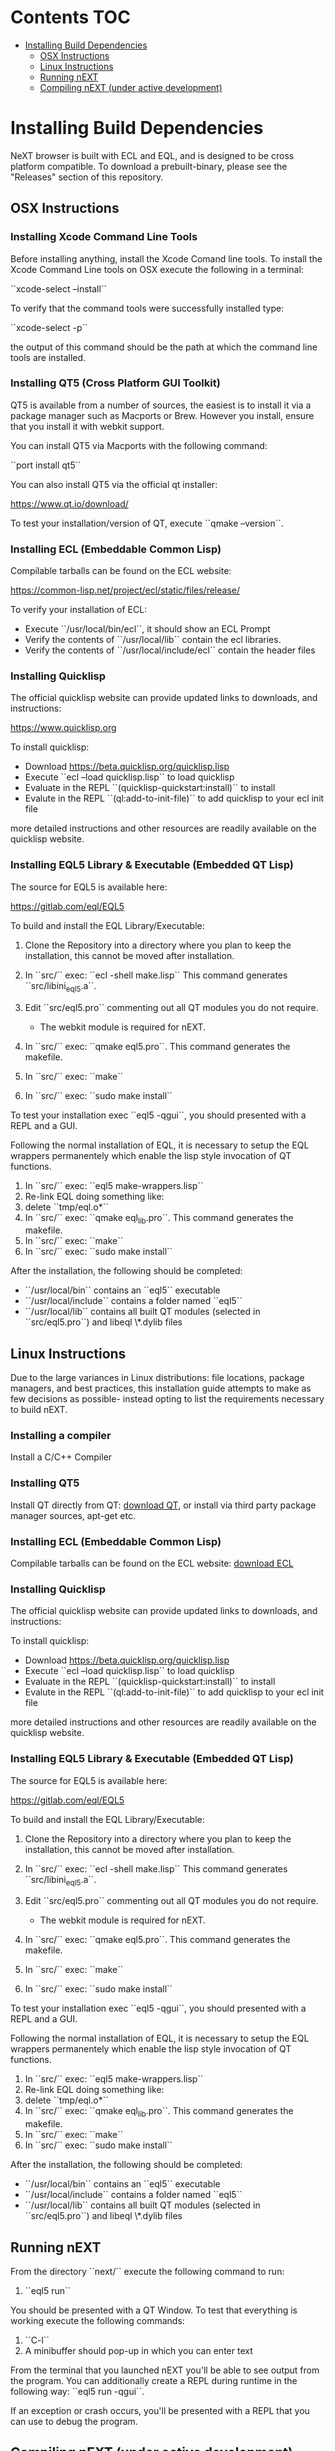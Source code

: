 * Contents                                                              :TOC:
- [[#installing-build-dependencies][Installing Build Dependencies]]
  - [[#osx-instructions][OSX Instructions]]
  - [[#linux-instructions][Linux Instructions]]
  - [[#running-next][Running nEXT]]
  - [[#compiling-next-under-active-development][Compiling nEXT (under active development)]]

* Installing Build Dependencies
NeXT browser is built with ECL and EQL, and is designed to be cross
platform compatible. To download a prebuilt-binary, please see the
"Releases" section of this repository.

** OSX Instructions
*** Installing Xcode Command Line Tools
Before installing anything, install the Xcode Comand line tools. To
install the Xcode Command Line tools on OSX execute the following in a
terminal:

``xcode-select --install``

To verify that the command tools were successfully installed type:

``xcode-select -p``

the output of this command should be the path at which the command
line tools are installed.

*** Installing QT5 (Cross Platform GUI Toolkit)
QT5 is available from a number of sources, the easiest is to install
it via a package manager such as Macports or Brew. However you
install, ensure that you install it with webkit support.

You can install QT5 via Macports with the following command:

``port install qt5``

You can also install QT5 via the official qt installer:

https://www.qt.io/download/

To test your installation/version of QT, execute ``qmake --version``.

*** Installing ECL (Embeddable Common Lisp)
Compilable tarballs can be found on the ECL website:

https://common-lisp.net/project/ecl/static/files/release/

To verify your installation of ECL:

- Execute ``/usr/local/bin/ecl``, it should show an ECL Prompt
- Verify the contents of ``/usr/local/lib`` contain the ecl libraries.
- Verify the contents of ``/usr/local/include/ecl`` contain the header files

*** Installing Quicklisp
The official quicklisp website can provide updated links
to downloads, and instructions:

https://www.quicklisp.org

To install quicklisp:

- Download https://beta.quicklisp.org/quicklisp.lisp
- Execute ``ecl --load quicklisp.lisp`` to load quicklisp
- Evaluate in the REPL ``(quicklisp-quickstart:install)`` to install
- Evalute in the REPL ``(ql:add-to-init-file)`` to add quicklisp to your ecl init file

more detailed instructions and other resources are readily available
on the quicklisp website.

*** Installing EQL5 Library & Executable (Embedded QT Lisp)
The source for EQL5 is available here:

https://gitlab.com/eql/EQL5

To build and install the EQL Library/Executable:

1. Clone the Repository into a directory where you plan to keep the
   installation, this cannot be moved after installation.
2. In ``src/`` exec: ``ecl -shell make.lisp`` This command generates
   ``src/libini_eql5.a``.
3. Edit ``src/eql5.pro`` commenting out all QT modules you do not
   require.

   - The webkit module is required for nEXT.

4. In ``src/`` exec: ``qmake eql5.pro``. This command generates
   the makefile.
5. In ``src/`` exec: ``make``
6. In ``src/`` exec: ``sudo make install``

To test your installation exec ``eql5 -qgui``, you should presented
with a REPL and a GUI.

Following the normal installation of EQL, it is necessary to setup the
EQL wrappers permanentely which enable the lisp style invocation of QT
functions.

1. In ``src/`` exec: ``eql5 make-wrappers.lisp``
2. Re-link EQL doing something like:
3. delete ``tmp/eql.o*``
4. In ``src/`` exec: ``qmake eql_lib.pro``. This command generates
   the makefile.
5. In ``src/`` exec: ``make``
6. In ``src/`` exec: ``sudo make install``

After the installation, the following should be completed:

- ``/usr/local/bin`` contains an ``eql5`` executable
- ``/usr/local/include`` contains a folder named ``eql5``
- ``/usr/local/lib`` contains all built QT modules (selected in
  ``src/eql5.pro``) and libeql \*.dylib files

** Linux Instructions
Due to the large variances in Linux distributions: file locations,
package managers, and best practices, this installation guide attempts
to make as few decisions as possible- instead opting to list the
requirements necessary to build nEXT.

*** Installing a compiler
Install a C/C++ Compiler
*** Installing QT5
Install QT directly from QT: [[https://www.qt.io/download/][download QT]], or install via
third party package manager sources, apt-get etc.
*** Installing ECL (Embeddable Common Lisp)
Compilable tarballs can be found on the ECL website: [[https://common-lisp.net/project/ecl/static/files/release/][download ECL]]
*** Installing Quicklisp
The official quicklisp website can provide updated links
to downloads, and instructions:

To install quicklisp:

- Download https://beta.quicklisp.org/quicklisp.lisp
- Execute ``ecl --load quicklisp.lisp`` to load quicklisp
- Evaluate in the REPL ``(quicklisp-quickstart:install)`` to install
- Evalute in the REPL ``(ql:add-to-init-file)`` to add quicklisp to your ecl init file

more detailed instructions and other resources are readily available
on the quicklisp website.
*** Installing EQL5 Library & Executable (Embedded QT Lisp)
The source for EQL5 is available here:

https://gitlab.com/eql/EQL5

To build and install the EQL Library/Executable:

1. Clone the Repository into a directory where you plan to keep the
   installation, this cannot be moved after installation.
2. In ``src/`` exec: ``ecl -shell make.lisp`` This command generates
   ``src/libini_eql5.a``.
3. Edit ``src/eql5.pro`` commenting out all QT modules you do not
   require.

   - The webkit module is required for nEXT.

4. In ``src/`` exec: ``qmake eql5.pro``. This command generates
   the makefile.
5. In ``src/`` exec: ``make``
6. In ``src/`` exec: ``sudo make install``

To test your installation exec ``eql5 -qgui``, you should presented
with a REPL and a GUI.

Following the normal installation of EQL, it is necessary to setup the
EQL wrappers permanentely which enable the lisp style invocation of QT
functions.

1. In ``src/`` exec: ``eql5 make-wrappers.lisp``
2. Re-link EQL doing something like:
3. delete ``tmp/eql.o*``
4. In ``src/`` exec: ``qmake eql_lib.pro``. This command generates
   the makefile.
5. In ``src/`` exec: ``make``
6. In ``src/`` exec: ``sudo make install``

After the installation, the following should be completed:

- ``/usr/local/bin`` contains an ``eql5`` executable
- ``/usr/local/include`` contains a folder named ``eql5``
- ``/usr/local/lib`` contains all built QT modules (selected in
  ``src/eql5.pro``) and libeql \*.dylib files

** Running nEXT
From the directory ``next/`` execute the following command to run:

1. ``eql5 run``

You should be presented with a QT Window. To test that everything
is working execute the following commands:

1. ``C-l``
2. A minibuffer should pop-up in which you can enter text

From the terminal that you launched nEXT you'll be able to see output
from the program. You can additionally create a REPL during runtime
in the following way: ``eql5 run -qgui``.

If an exception or crash occurs, you'll be presented with a REPL that
you can use to debug the program.

** Compiling nEXT (under active development)
*** OSX Instructions
From the directory ``next/`` execute the following commands to compile:

1. ``eql5 make``

Now you should have a compiled next.app, simply execute this app to
start nEXT browser.
